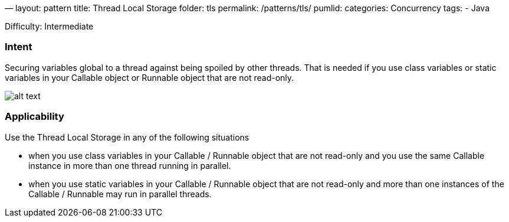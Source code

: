 —
layout: pattern
title: Thread Local Storage
folder: tls
permalink: /patterns/tls/
pumlid:
categories: Concurrency
tags:
 - Java

Difficulty: Intermediate

=== Intent

Securing variables global to a thread against being spoiled by other threads. That is needed if you use class variables or static variables in your Callable object or Runnable object that are not read-only.

image:./etc/tls.png[alt text]


=== Applicability

Use the Thread Local Storage in any of the following situations

* when you use class variables in your Callable / Runnable object that are not read-only and you use the same Callable instance in more than one thread running in parallel.
* when you use static variables in your Callable / Runnable object that are not read-only and more than one instances of the Callable / Runnable may run in parallel threads.